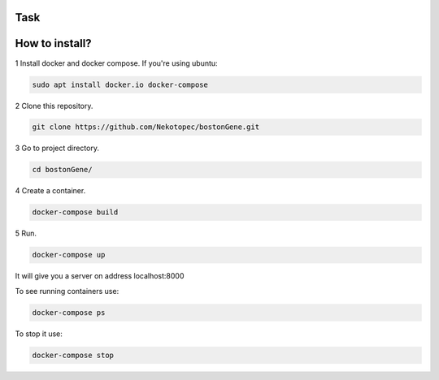 Task
****
.. image:: https://github.com/Nekotopec/bostonGene/raw/master/image/task.jpg


How to install?
***************

1 Install docker and docker compose. If you're using ubuntu:

.. code-block:: bash

   sudo apt install docker.io docker-compose

2 Clone this repository.

.. code-block:: bash
   
   git clone https://github.com/Nekotopec/bostonGene.git

3 Go to project directory.

.. code-block:: bash
   
   cd bostonGene/

4 Create a container.

.. code-block:: bash

   docker-compose build

5 Run.

.. code-block:: bash

   docker-compose up
   
It will give you a server on address localhost:8000

To see running containers use:

.. code-block:: bash

   docker-compose ps

To stop it use:

.. code-block:: bash

   docker-compose stop
